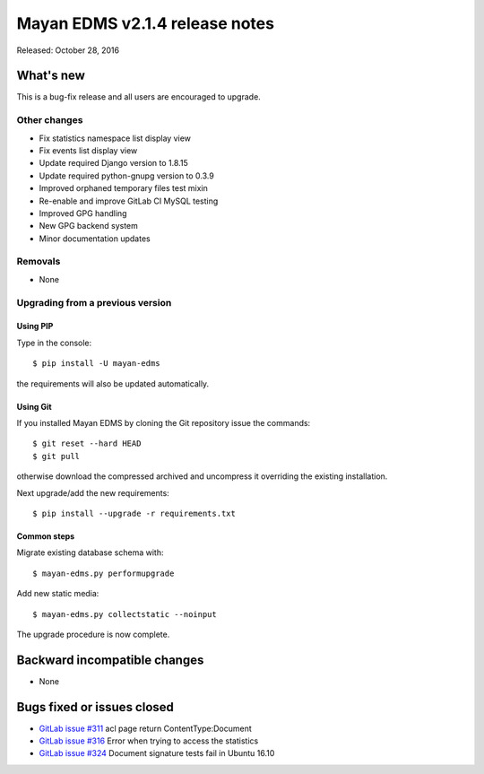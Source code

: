 ===============================
Mayan EDMS v2.1.4 release notes
===============================

Released: October 28, 2016

What's new
==========

This is a bug-fix release and all users are encouraged to upgrade.

Other changes
-------------
- Fix statistics namespace list display view
- Fix events list display view
- Update required Django version to 1.8.15
- Update required python-gnupg version to 0.3.9
- Improved orphaned temporary files test mixin
- Re-enable and improve GitLab CI MySQL testing
- Improved GPG handling
- New GPG backend system
- Minor documentation updates

Removals
--------
* None

Upgrading from a previous version
---------------------------------

Using PIP
~~~~~~~~~

Type in the console::

    $ pip install -U mayan-edms

the requirements will also be updated automatically.

Using Git
~~~~~~~~~

If you installed Mayan EDMS by cloning the Git repository issue the commands::

    $ git reset --hard HEAD
    $ git pull

otherwise download the compressed archived and uncompress it overriding the
existing installation.

Next upgrade/add the new requirements::

    $ pip install --upgrade -r requirements.txt

Common steps
~~~~~~~~~~~~

Migrate existing database schema with::

    $ mayan-edms.py performupgrade

Add new static media::

    $ mayan-edms.py collectstatic --noinput

The upgrade procedure is now complete.


Backward incompatible changes
=============================

* None

Bugs fixed or issues closed
===========================

* `GitLab issue #311 <https://gitlab.com/mayan-edms/mayan-edms/issues/311>`_ acl page return ContentType:Document
* `GitLab issue #316 <https://gitlab.com/mayan-edms/mayan-edms/issues/316>`_ Error when trying to access the statistics
* `GitLab issue #324 <https://gitlab.com/mayan-edms/mayan-edms/issues/324>`_ Document signature tests fail in Ubuntu 16.10

.. _PyPI: https://pypi.python.org/pypi/mayan-edms/
